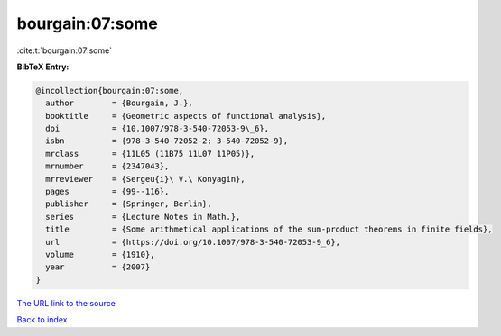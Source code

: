 bourgain:07:some
================

:cite:t:`bourgain:07:some`

**BibTeX Entry:**

.. code-block:: bibtex

   @incollection{bourgain:07:some,
     author        = {Bourgain, J.},
     booktitle     = {Geometric aspects of functional analysis},
     doi           = {10.1007/978-3-540-72053-9\_6},
     isbn          = {978-3-540-72052-2; 3-540-72052-9},
     mrclass       = {11L05 (11B75 11L07 11P05)},
     mrnumber      = {2347043},
     mrreviewer    = {Sergeu{i}\ V.\ Konyagin},
     pages         = {99--116},
     publisher     = {Springer, Berlin},
     series        = {Lecture Notes in Math.},
     title         = {Some arithmetical applications of the sum-product theorems in finite fields},
     url           = {https://doi.org/10.1007/978-3-540-72053-9_6},
     volume        = {1910},
     year          = {2007}
   }

`The URL link to the source <https://doi.org/10.1007/978-3-540-72053-9_6>`__


`Back to index <../By-Cite-Keys.html>`__
